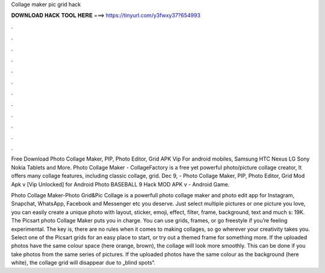 Collage maker pic grid hack



𝐃𝐎𝐖𝐍𝐋𝐎𝐀𝐃 𝐇𝐀𝐂𝐊 𝐓𝐎𝐎𝐋 𝐇𝐄𝐑𝐄 ===> https://tinyurl.com/y3fwxy37?654993



.



.



.



.



.



.



.



.



.



.



.



.

Free Download Photo Collage Maker, PIP, Photo Editor, Grid APK Vip For android mobiles, Samsung HTC Nexus LG Sony Nokia Tablets and More. Photo Collage Maker - CollageFactory is a free yet powerful photo/picture collage creator, It offers many collage features, including classic collage, grid. Dec 9, - Photo Collage Maker, PIP, Photo Editor, Grid Mod Apk v [Vip Unlocked] for Android Photo BASEBALL 9 Hack MOD APK v - Android Game.

Photo Collage Maker-Photo Grid&Pic Collage is a powerfull photo collage maker and photo edit app for Instagram, Snapchat, WhatsApp, Facebook and Messenger etc you deserve. Just select multiple pictures or one picture you love, you can easily create a unique photo with layout, sticker, emoji, effect, filter, frame, background, text and much s: 19K. The Picsart photo Collage Maker puts you in charge. You can use grids, frames, or go freestyle if you’re feeling experimental. The key is, there are no rules when it comes to making collages, so go wherever your creativity takes you. Select one of the Picsart grids for an easy place to start, or try out a themed frame for something more. If the uploaded photos have the same colour space (here orange, brown), the collage will look more smoothly. This can be done if you take photos from the same series of pictures. If the uploaded photos have the same colour as the background (here white), the collage grid will disappear due to „blind spots“.
